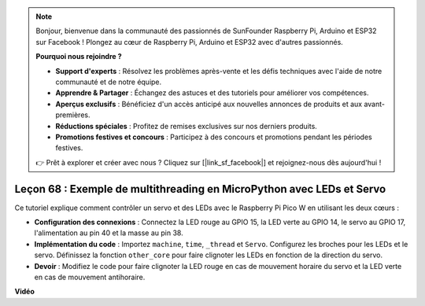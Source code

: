 .. note::

    Bonjour, bienvenue dans la communauté des passionnés de SunFounder Raspberry Pi, Arduino et ESP32 sur Facebook ! Plongez au cœur de Raspberry Pi, Arduino et ESP32 avec d'autres passionnés.

    **Pourquoi nous rejoindre ?**

    - **Support d'experts** : Résolvez les problèmes après-vente et les défis techniques avec l'aide de notre communauté et de notre équipe.
    - **Apprendre & Partager** : Échangez des astuces et des tutoriels pour améliorer vos compétences.
    - **Aperçus exclusifs** : Bénéficiez d'un accès anticipé aux nouvelles annonces de produits et aux avant-premières.
    - **Réductions spéciales** : Profitez de remises exclusives sur nos derniers produits.
    - **Promotions festives et concours** : Participez à des concours et promotions pendant les périodes festives.

    👉 Prêt à explorer et créer avec nous ? Cliquez sur [|link_sf_facebook|] et rejoignez-nous dès aujourd'hui !

Leçon 68 : Exemple de multithreading en MicroPython avec LEDs et Servo
===================================================================================

Ce tutoriel explique comment contrôler un servo et des LEDs avec le Raspberry Pi Pico W en utilisant les deux cœurs :

* **Configuration des connexions** : Connectez la LED rouge au GPIO 15, la LED verte au GPIO 14, le servo au GPIO 17, l'alimentation au pin 40 et la masse au pin 38.
* **Implémentation du code** : Importez ``machine``, ``time``, ``_thread`` et ``Servo``. Configurez les broches pour les LEDs et le servo. Définissez la fonction ``other_core`` pour faire clignoter les LEDs en fonction de la direction du servo.
* **Devoir** : Modifiez le code pour faire clignoter la LED rouge en cas de mouvement horaire du servo et la LED verte en cas de mouvement antihoraire.

**Vidéo**

.. raw:: html

    <iframe width="700" height="500" src="https://www.youtube.com/embed/n2eQTw9axHg?si=TRVLEM1EqyD_DefA" title="YouTube video player" frameborder="0" allow="accelerometer; autoplay; clipboard-write; encrypted-media; gyroscope; picture-in-picture; web-share" allowfullscreen></iframe>
